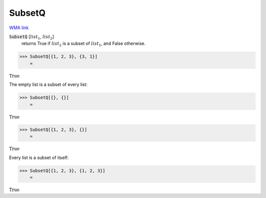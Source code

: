 SubsetQ
=======

`WMA link <https://reference.wolfram.com/language/ref/SubsetQ.html>`_


:code:`SubsetQ` [:math:`list_1`, :math:`list_2`]
    returns True if :math:`list_2` is a subset of :math:`list_1`, and False otherwise.





>>> SubsetQ[{1, 2, 3}, {3, 1}]
    =

:math:`\text{True}`



The empty list is a subset of every list:

>>> SubsetQ[{}, {}]
    =

:math:`\text{True}`


>>> SubsetQ[{1, 2, 3}, {}]
    =

:math:`\text{True}`



Every list is a subset of itself:

>>> SubsetQ[{1, 2, 3}, {1, 2, 3}]
    =

:math:`\text{True}`


